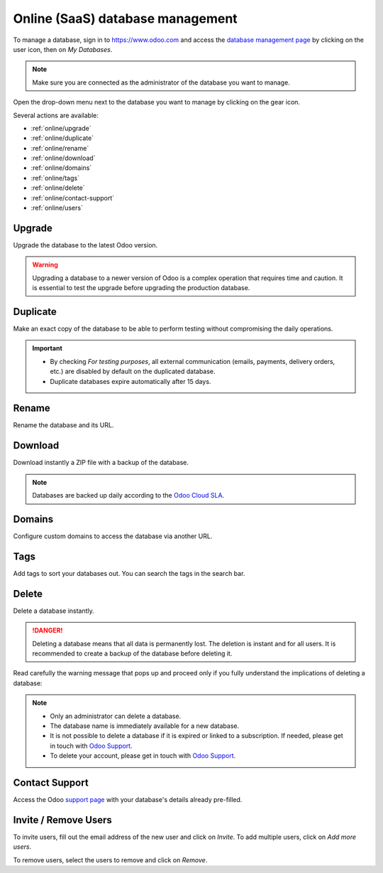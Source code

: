 =================================
Online (SaaS) database management
=================================

To manage a database, sign in to https://www.odoo.com and access the `database management page
<https://www.odoo.com/my/databases>`_ by clicking on the user icon, then on *My Databases*.

.. image:: online/my-databases.png
   :align: center
   :alt: Clicking on the user icon opens a drop-down menu. "My databases" button is highlighted.

.. note::
   Make sure you are connected as the administrator of the database you want to manage.

.. image:: online/dropdown-menu.png
   :align: right
   :alt: Clicking on the gear icon opens the drop-down menu.

Open the drop-down menu next to the database you want to manage by clicking on the gear icon.

Several actions are available:

- :ref:`online/upgrade`
- :ref:`online/duplicate`
- :ref:`online/rename`
- :ref:`online/download`
- :ref:`online/domains`
- :ref:`online/tags`
- :ref:`online/delete`
- :ref:`online/contact-support`
- :ref:`online/users`

.. _online/upgrade:

Upgrade
=======

Upgrade the database to the latest Odoo version.

.. warning::
   Upgrading a database to a newer version of Odoo is a complex operation that requires time and
   caution. It is essential to test the upgrade before upgrading the production database.

.. seealso::
   - :doc:`../upgrade`

.. _online/duplicate:

Duplicate
=========

Make an exact copy of the database to be able to perform testing without compromising the daily
operations.

.. important::
   - By checking *For testing purposes*, all external communication (emails, payments, delivery
     orders, etc.) are disabled by default on the duplicated database.
   - Duplicate databases expire automatically after 15 days.

.. _online/rename:

Rename
======

Rename the database and its URL.

.. _online/download:

Download
========

Download instantly a ZIP file with a backup of the database.

.. note::
   Databases are backed up daily according to the `Odoo Cloud SLA
   <https://www.odoo.com/cloud-sla>`_.

.. _online/domains:

Domains
=======

Configure custom domains to access the database via another URL.

.. seealso::
   - :doc:`/applications/websites/website/publish/domain_name`

.. _online/tags:

Tags
====

Add tags to sort your databases out. You can search the tags in the search bar.

.. _online/delete:

Delete
======

Delete a database instantly.

.. danger::
   Deleting a database means that all data is permanently lost. The deletion is instant and for all
   users. It is recommended to create a backup of the database before deleting it.

Read carefully the warning message that pops up and proceed only if you fully understand the
implications of deleting a database:

.. image:: online/delete.png
   :align: center
   :alt: A warning message is prompted before deleting a database.

.. note::
   - Only an administrator can delete a database.
   - The database name is immediately available for a new database.
   - It is not possible to delete a database if it is expired or linked to a subscription. If
     needed, please get in touch with `Odoo Support <https://www.odoo.com/help>`_.
   - To delete your account, please get in touch with `Odoo Support <https://www.odoo.com/help>`_.

.. _online/contact-support:

Contact Support
===============

Access the Odoo `support page <https://www.odoo.com/help>`_ with your database's details already
pre-filled.

.. _online/users:

Invite / Remove Users
=====================

To invite users, fill out the email address of the new user and click on *Invite*. To add multiple
users, click on *Add more users*.

.. image:: online/invite-users.png
   :align: center
   :alt: Clicking on "Add more users" adds additional email fields.

To remove users, select the users to remove and click on *Remove*.

.. seealso::
   - :doc:`/applications/general/users/manage_users`
